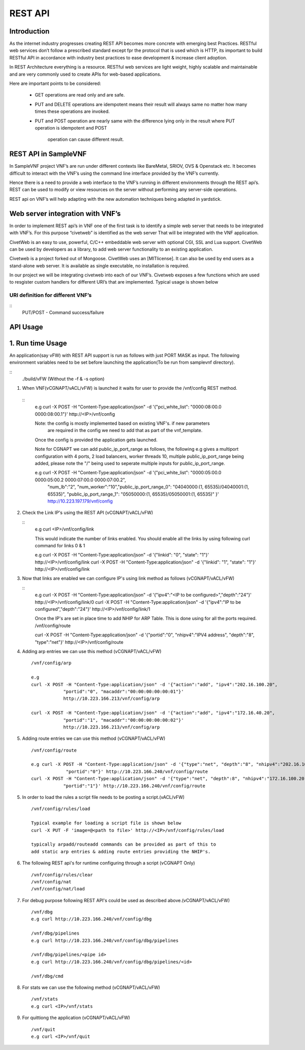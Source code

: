 .. This work is licensed under a creative commons attribution 4.0 international
.. license.
.. http://creativecommons.org/licenses/by/4.0
.. (c) opnfv, national center of scientific research "demokritos" and others.

========================================================
REST API
========================================================

Introduction
===============
As the internet industry progresses creating REST API becomes more concrete
with emerging best Practices. RESTful web services don’t follow a prescribed
standard except fpr the protocol that is used which is HTTP, its important
to build RESTful API in accordance with industry best practices to ease
development & increase client adoption.

In REST Architecture everything is a resource. RESTful web services are light
weight, highly scalable and maintainable and are very commonly used to
create APIs for web-based applications.

Here are important points to be considered:

 * GET operations are read only and are safe.
 * PUT and DELETE operations are idempotent means their result will
   always same no matter how many times these operations are invoked.
 * PUT and POST operation are nearly same with the difference lying
   only in the result where PUT operation is idempotent and POST
    operation can cause different result.


REST API in SampleVNF
=====================

In SampleVNF project VNF’s are run under different contexts like BareMetal,
SRIOV, OVS & Openstack etc. It becomes difficult to interact with the
VNF’s using the command line interface provided by the VNF’s currently.

Hence there is a need to provide a web interface to the VNF’s running in
different environments through the REST api’s. REST can be used to modify
or view resources on the server without performing any server-side
operations.

REST api on VNF’s will help adapting with the new automation techniques
being adapted in yardstick.

Web server integration with VNF’s
==================================

In order to implement REST api’s in VNF one of the first task is to
identify a simple web server that needs to be integrated with VNF’s.
For this purpose “civetweb” is identified as the web server That will
be integrated with the VNF application.

CivetWeb is an easy to use, powerful, C/C++ embeddable web server with
optional CGI, SSL and Lua support. CivetWeb can be used by developers
as a library, to add web server functionality to an existing application.

Civetweb is a project forked out of Mongoose. CivetWeb uses an [MITlicense].
It can also be used by end users as a stand-alone web server. It is available
as single executable, no installation is required.

In our project we will be integrating civetweb into each of our VNF’s.
Civetweb exposes a few functions which are used to resgister custom handlers
for different URI’s that are implemented.
Typical usage is shown below

URI definition for different VNF’s
----------------------------------
::
  +---------------------------------+-----------------+--------------------------+----------------------------------------------------+
  |        **URI**        	         | **REST Method** |      **Arguments**       |**Description**                                    |
  +---------------------------------+-----------------+--------------------------+----------------------------------------------------+
  |/vnf                  			     |   GET  		     | 	None           		      |Displays top level methods available                 |
  +---------------------------------+-----------------+--------------------------+----------------------------------------------------+
  |/vnf/config           		  	   |   GET         	 |  None           	 	      |Displays the current config set                      |
  |                                 |   POST          |  pci_white_list:         |                                                    |
  |                                 |                 |    num_worker(o):        |                                                    |
  |                                 |                 |    vnf_type(o):          |                                                    |
  |                                 |                 |    pkt_type (o):         |                                                    |
  |                                 |                 |    num_lb(o):            |                                                    |
  |                                 |                 |    sw_lb(o):             |                                                    |
  |                                 |                 |    sock_in(o):           |                                                    |
  |                                 |                 |    hyperthread(o):       |                                                    |
  +---------------------------------+-----------------+--------------------------+----------------------------------------------------+
  |/vnf/config/arp                  |   GET           |  None                    |Displays ARP/ND info                                |
  |                                 |   POST          |  action: <add/del/req>   |                                                    |
  |                                 |                 |    ipv4/ipv6: <address>  |                                                    |
  |                                 |                 |    portid: <>            |                                                    |
  |                                 |                 |    macaddr: <> for add   |                                                    |
  +---------------------------------+-----------------+--------------------------+----------------------------------------------------+
  |/vnf/config/link                 |   GET           |  None                    |                                                    |
  |                                 |   POST          |  link_id:<>              |                                                    |
  |                                 |                 |  state: <1/0>            |                                                    |
  +---------------------------------+-----------------+--------------------------+----------------------------------------------------+
  |/vnf/config/link/<link id>       |   GET           |  None                    |                                                    |
  |                                 |   POST          |  ipv4/ipv6: <address>    |                                                    |
  |                                 |                 |  depth: <>               |                                                    |
  +---------------------------------+-----------------+--------------------------+----------------------------------------------------+
  |/vnf/config/route                |   GET           |  None                    |Displays gateway route entries                      |
  |                                 |   POST          |  portid: <>              |Adds route entries for default gateway              |
  |                                 |                 |  nhipv4/nhipv6: <addr>   |                                                    |
  |                                 |                 |  depth: <>               |                                                    |
  |                                 |                 |  type:"net/host"         |                                                    |
  +---------------------------------+-----------------+--------------------------+----------------------------------------------------+
  |/vnf/config/rules(vFW/vACL only) |   GET           |  None                    |Displays the methods /load/clear                    |
  +---------------------------------+-----------------+--------------------------+----------------------------------------------------+
  |/vnf/config/rules/load           |   GET           |  None                    |Displays if file was loaded                         |
  |                                 |   PUT           |  <script file            |                                                    |
  |                                 |                 |  with cmds>              |Executes each command from script file              |
  +---------------------------------+-----------------+--------------------------+----------------------------------------------------+
  |/vnf/config/rules/clear          |   GET           |  None                    |                                                    |
  +---------------------------------+-----------------+--------------------------+----------------------------------------------------+
  |/vnf/config/nat(vCGNAPT only)    |   GET           |  None                    |Displays the methods /load/clear                    |
  +---------------------------------+-----------------+--------------------------+----------------------------------------------------+
  |/vnf/config/nat/load             |   GET           |  None                    |Displays if file was loaded                         |
  |                                 |   PUT           |  <script file with cmds> |                                                    |
  +---------------------------------+-----------------+--------------------------+----------------------------------------------------+
  |/vnf/config/nat/clear            |   GET           |  None                    |                                                    |
  +---------------------------------+-----------------+--------------------------+----------------------------------------------------+
  |/vnf/log                         |   GET           |  None                    |This needs to be implemented for each VNF           |
  |                                 |                 |                          |          just keeping this as placeholder.         |
  +---------------------------------+-----------------+--------------------------+----------------------------------------------------+
  |/vnf/dbg                         |   GET           |  None                    |Will display methods supported like /pipelines/cmd  |
  +---------------------------------+-----------------+--------------------------+----------------------------------------------------+
  |/vnf/dbg/pipelines               |   GET           |  None                    |Displays pipeline information(names)                |
  +---------------------------------+-----------------+--------------------------+----------------------------------------------------+
  |/vnf/dbg/pipelines/<pipe id>     |   GET           |  None                    |Displays debug level for particular pipeline        |
  +---------------------------------+-----------------+--------------------------+----------------------------------------------------+
  |/vnf/dbg/cmd                     |   GET           |  None                    |Last executed command parameters                    |
  |                                 |   POST          |  cmd:                    |                                                    |
  |                                 |                 |    dbg:                  |                                                    |
  |                                 |                 |    d1:                   |                                                    |
  |                                 |                 |    d2:                   |                                                    |
  +---------------------------------+-----------------+--------------------------+----------------------------------------------------+

  PUT/POST - Command success/failure

API Usage
===============

1. Run time Usage
====================

An application(say vFW) with REST API support is run as follows
with just PORT MASK as input. The following environment variables
need to be set before launching the application(To be run from
samplevnf directory).

::
  ./build/vFW (Without the -f & -s option)

1. When VNF(vCGNAPT/vACL/vFW) is launched it waits for user to provide the /vnf/config REST method.

  ::
    e.g curl -X POST -H "Content-Type:application/json" -d '{"pci_white_list": "0000:08:00.0 0000:08:00.1"}' http://<IP>/vnf/config

    Note: the config is mostly implemented based on existing VNF's. if new parameters
          are required in the config we need to add that as part of the vnf_template.

    Once the config is provided the application gets launched.

    Note for CGNAPT we can add public_ip_port_range as follows, the following e.g gives
    a multiport configuration with 4 ports, 2 load balancers, worker threads 10, multiple
    public_ip_port_range being added, please note the "/" being used to seperate multiple
    inputs for public_ip_port_range.

    e.g curl -X POST -H "Content-Type:application/json" -d '{"pci_white_list": "0000:05:00.0 0000:05:00.2 0000:07:00.0 0000:07:00.2",
        "num_lb":"2", "num_worker":"10","public_ip_port_range_0": "04040000:(1, 65535)/04040001:(1, 65535)",
        "public_ip_port_range_1": "05050000:(1, 65535)/05050001:(1, 65535)" }' http://10.223.197.179/vnf/config

2. Check the Link IP's using the REST API (vCGNAPT/vACL/vFW)

   ::
     e.g curl <IP>/vnf/config/link

     This would indicate the number of links enabled. You should enable all the links
     by using following curl command for links 0 & 1

     e.g curl -X POST -H "Content-Type:application/json" -d '{"linkid": "0", "state": "1"}'
     http://<IP>/vnf/config/link
     curl -X POST -H "Content-Type:application/json" -d '{"linkid": "1", "state": "1"}'
     http://<IP>/vnf/config/link

3. Now that links are enabled we can configure IP's using link method as follows (vCGNAPT/vACL/vFW)

   ::
     e.g  curl -X POST -H "Content-Type:application/json" -d '{"ipv4":"<IP to be configured>","depth":"24"}'
     http://<IP>/vnf/config/link/0
     curl -X POST -H "Content-Type:application/json" -d '{"ipv4":"IP to be configured","depth":"24"}'
     http://<IP>/vnf/config/link/1

     Once the IP's are set in place time to add NHIP for ARP Table. This is done using for all the ports required.
     /vnf/config/route

     curl -X POST -H "Content-Type:application/json" -d '{"portid":"0", "nhipv4":"IPV4 address",
     "depth":"8", "type":"net"}' http://<IP>/vnf/config/route

4. Adding arp entries we can use this method (vCGNAPT/vACL/vFW)
   ::
     /vnf/config/arp

     e.g
     curl -X POST -H "Content-Type:application/json" -d '{"action":"add", "ipv4":"202.16.100.20",
                 "portid":"0", "macaddr":"00:00:00:00:00:01"}'
                 http://10.223.166.213/vnf/config/arp

     curl -X POST -H "Content-Type:application/json" -d '{"action":"add", "ipv4":"172.16.40.20",
                 "portid":"1", "macaddr":"00:00:00:00:00:02"}'
                 http://10.223.166.213/vnf/config/arp

5. Adding route entries we can use this method (vCGNAPT/vACL/vFW)
   ::
     /vnf/config/route

     e.g curl -X POST -H "Content-Type:application/json" -d '{"type":"net", "depth":"8", "nhipv4":"202.16.100.20",
                  "portid":"0"}' http://10.223.166.240/vnf/config/route
     curl -X POST -H "Content-Type:application/json" -d '{"type":"net", "depth":8", "nhipv4":"172.16.100.20",
                 "portid":"1"}' http://10.223.166.240/vnf/config/route

5. In order to load the rules a script file needs to be posting a script.(vACL/vFW)
   ::
     /vnf/config/rules/load

     Typical example for loading a script file is shown below
     curl -X PUT -F 'image=@<path to file>' http://<IP>/vnf/config/rules/load

     typically arpadd/routeadd commands can be provided as part of this to
     add static arp entries & adding route entries providing the NHIP's.

6. The following REST api's for runtime configuring through a script (vCGNAPT Only)
   ::
     /vnf/config/rules/clear
     /vnf/config/nat
     /vnf/config/nat/load

7. For debug purpose following REST API's could be used as described above.(vCGNAPT/vACL/vFW)
   ::
     /vnf/dbg
     e.g curl http://10.223.166.240/vnf/config/dbg

     /vnf/dbg/pipelines
     e.g curl http://10.223.166.240/vnf/config/dbg/pipelines

     /vnf/dbg/pipelines/<pipe id>
     e.g curl http://10.223.166.240/vnf/config/dbg/pipelines/<id>

     /vnf/dbg/cmd

8. For stats we can use the following method (vCGNAPT/vACL/vFW)
   ::
     /vnf/stats
     e.g curl <IP>/vnf/stats

9. For quittiong the application (vCGNAPT/vACL/vFW)
   ::
     /vnf/quit
     e.g curl <IP>/vnf/quit
